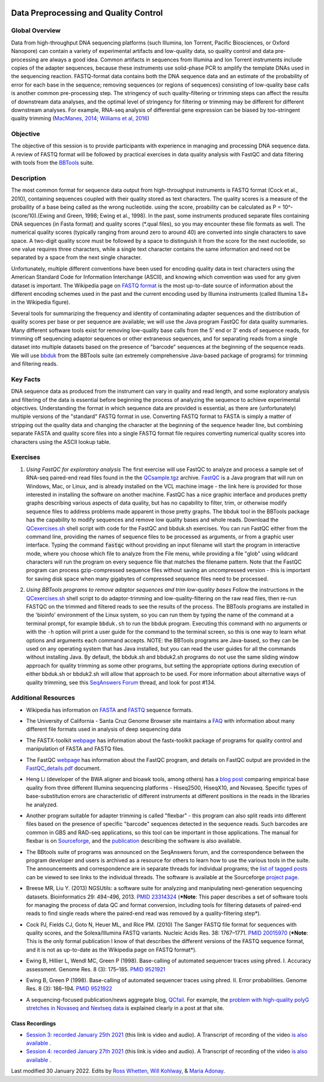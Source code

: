 .. image:: /Images/NC_State.gif
   :target: http://www.ncsu.edu


.. role:: red

.. role:: underline
   :class: underline

.. role:: bash(code)
   :language: bash

Data Preprocessing and Quality Control
======================================

Global Overview
***************

Data from high-throughput DNA sequencing platforms (such Illumina, Ion Torrent, Pacific Biosciences, or Oxford Nanopore) can contain a variety of experimental artifacts and low-quality data, so quality control and data pre-processing are always a good idea. Common artifacts in sequences from Illumina and Ion Torrent instruments include copies of the adapter sequences, because these instruments use solid-phase PCR to amplify the template DNAs used in the sequencing reaction. FASTQ-format data contains both the DNA sequence data and an estimate of the probability of error for each base in the sequence; removing sequences (or regions of sequences) consisting of low-quality base calls is another common pre-processing step. The stringency of such quality-filtering or trimming steps can affect the results of downstream data analyses, and the optimal level of stringency for filtering or trimming may be different for different downstream analyses. For example, RNA-seq analysis of differential gene expression can be biased by too-stringent quality trimming (`MacManes, 2014 <https://www.frontiersin.org/articles/10.3389/fgene.2014.00013/full>`_; `Williams et al, 2016 <https://bmcbioinformatics.biomedcentral.com/articles/10.1186/s12859-016-0956-2>`_) 

Objective
*********

The objective of this session is to provide participants with experience in managing and processing DNA sequence data. A review of FASTQ format will be followed by practical exercises in data quality analysis with FastQC and data filtering with tools from the `BBTools <https://jgi.doe.gov/data-and-tools/bbtools/>`_ suite.

Description
***********

The most common format for sequence data output from high-throughput instruments is FASTQ format (Cock et al., 2010), containing sequences coupled with their quality stored as text characters. The quality scores is a measure of the probaility of a base being called as the wrong nucleotide. using the score, proability can be calculated as P = 10^-(score/10).(Ewing and Green, 1998; Ewing et al., 1998). In the past, some instruments produced separate files containing DNA sequences (in Fasta format) and quality scores (*.qual files), so you may encounter these file formats as well.  The numerical quality scores (typically ranging from around zero to around 40) are converted into single characters to save space. A two-digit quality score must be followed by a space to distinguish it from the score for the next nucleotide, so one value requires three characters, while a single text character contains the same information and need not be separated by a space from the next single character.

Unfortunately, multiple different conventions have been used for encoding quality data in text characters using the American Standard Code for Information Interchange (ASCII), and knowing which convention was used for any given dataset is important. The Wikipedia page on `FASTQ format <https://en.wikipedia.org/wiki/FASTQ_format>`_ is the most up-to-date source of information about the different encoding schemes used in the past and the current encoding used by Illumina instruments (called Illumina 1.8+ in the Wikipedia figure).

Several tools for summarizing the frequency and identity of contaminating adapter sequences and the distribution of quality scores per base or per sequence are available; we will use the Java program FastQC for data quality summaries. Many different software tools exist for removing low-quality base calls from the 5' end or 3' ends of sequence reads, for trimming off sequencing adaptor sequences or other extraneous sequences, and for separating reads from a single dataset into multiple datasets based on the presence of "barcode" sequences at the beginning of the sequence reads. We will use `bbduk <https://jgi.doe.gov/data-and-tools/bbtools/bb-tools-user-guide/bbduk-guide/>`_ from the BBTools suite (an extremely comprehensive Java-based package of programs) for trimming and filtering reads.

Key Facts
*********

DNA sequence data as produced from the instrument can vary in quality and read length, and some exploratory analysis and filtering of the data is essential before beginning the process of analyzing the sequence to achieve  experimental objectives. Understanding the format in which sequence data are provided is essential, as there are (unfortunately) multiple versions of the "standard" FASTQ format in use.  Converting FASTQ format to FASTA is simply a matter of stripping out the quality data and changing the character at the beginning of the sequence header line, but combining separate FASTA and quality score files into a single FASTQ format file requires converting numerical quality scores into characters using the ASCII lookup table.

Exercises
*********

1. *Using FastQC for exploratory analysis* The first exercise will use FastQC to analyze and process a sample set of RNA-seq paired-end read files found in the the `QCsample.tgz <https://drive.google.com/file/d/1Bn8EAe4VHNWtzFO7mZAzN8MkiHcuwuV_>`_ archive. `FastQC <https://www.bioinformatics.babraham.ac.uk/projects/fastqc/>`_ is a Java program that will run on Windows, Mac, or Linux, and is already installed on the VCL machine image - the link here is provided for those interested in installing the software on another machine. FastQC has a nice graphic interface and produces pretty graphs describing various aspects of data quality, but has no capability to filter, trim, or otherwise modify sequence files to address problems made apparent in those pretty graphs. The bbduk tool in the BBTools package has the capability to modify sequences and remove low quality bases and whole reads. Download the `QCexercises.sh <https://drive.google.com/open?id=1ERJJYdJciiw0Z3q0LDUfm-QGPcwpdxrB>`_ shell script with code for the FastQC and bbduk.sh exercises. You can run FastQC either from the command line, providing the names of sequence files to be processed as arguments, or from a graphic user interface. Typing the  command :code:`fastqc` without providing an input filename will start the program in interactive mode, where you choose which file to analyze from the File menu, while providing a file "glob" using wildcard characters will run the program on every sequence file that matches the filename pattern. Note that the FastQC program can process gzip-compressed sequence files without saving an uncompressed version - this is important for saving disk space when many gigabytes of compressed sequence files need to be processed.

\

2. *Using BBTools programs to remove adaptor sequences and trim low-quality bases* Follow the instructions in the  `QCexercises.sh <https://drive.google.com/open?id=1ERJJYdJciiw0Z3q0LDUfm-QGPcwpdxrB>`_ shell script to do adaptor-trimming and low-quality-filtering on the raw read files, then re-run FASTQC on the trimmed and filtered reads to see the results of the process. The BBTools programs are installed in the 'bioinfo' environment of the Linux system, so you can run them by typing the name of the command at a terminal prompt, for example ``bbduk.sh`` to run the bbduk program. Executing this command with no arguments or with the ``-h`` option will print a user guide for the command to the terminal screen, so this is one way to learn what options and arguments each command accepts. NOTE: the BBTools programs are Java-based, so they can  be used on any operating system that has Java installed, but you can read the user guides for all the commands without installing Java. By default, the bbduk.sh and bbduk2.sh programs do not use the same sliding window approach for quality trimming as some other programs, but setting the appropriate options during execution of either bbduk.sh or bbduk2.sh will allow that approach to be used. For more information about alternative ways of quality trimming, see this `SeqAnswers Forum <http://seqanswers.com/forums/showthread.php?t=42776&page=7>`_ thread, and look for post #134.

\


Additional Resources
********************

+ Wikipedia has information on `FASTA <http://en.wikipedia.org/wiki/Fasta_format>`_ and `FASTQ <http://en.wikipedia.org/wiki/Fastq>`_ sequence formats.

\

+ The University of California - Santa Cruz Genome Browser site maintains a `FAQ <http://genome.ucsc.edu/FAQ/FAQformat.html>`_ with information about many different file formats used in analysis of deep sequencing data

\

+ The FASTX-toolkit `webpage <http://hannonlab.cshl.edu/fastx_toolkit/commandline.html>`_ has information about the fastx-toolkit package of programs for quality control and manipulation of FASTA and FASTQ files.

\

+ The FastQC `webpage <http://www.bioinformatics.babraham.ac.uk/projects/fastqc>`_ has information about the FastQC program, and details on FastQC output are provided in the `FastQC_details.pdf <https://drive.google.com/open?id=1L9SSnfDTVgP8EeqHZGZe5gG4EHH8xRMT>`_ document.

\

+ Heng Li (developer of the BWA aligner and bioawk tools, among others) has a `blog post <https://lh3.github.io/2017/07/24/on-nonvaseq-base-quality>`_ comparing empirical base quality from three different Illumina sequencing platforms - Hiseq2500, HiseqX10, and Novaseq. Specific types of base-substitution errors are characteristic of different instruments at different positions in the reads in the libraries he analyzed.

\

+ Another program suitable for adapter trimming is called "flexbar" - this program can also split reads into different files based on the presence of specific "barcode" sequences detected in the sequence reads. Such barcodes are common in GBS and RAD-seq applications, so this tool can be important in those applications. The manual for flexbar is on `Sourceforge <http://sourceforge.net/p/flexbar/wiki/Manual/>`_, and the `publication <http://www.mdpi.com/2079-7737/1/3/895>`_ describing the software is also available.

\

+ The BBtools suite of programs was announced on the SeqAnswers forum, and the correspondence between the program developer and users is archived as a resource for others to learn how to use the various tools in the suite. The announcements and correspondence are in separate threads for individual programs; the `list of tagged posts <http://seqanswers.com/forums/tags.php?tag=bbtools>`_ can be viewed to see links to the individual threads. The software is available at the Sourceforge `project page <https://sourceforge.net/projects/bbmap/>`_.

\

+ Breese MR, Liu Y. (2013) NGSUtils: a software suite for analyzing and manipulating next-generation sequencing datasets. Bioinformatics 29: 494-496, 2013. `PMID 23314324 <http://www.ncbi.nlm.nih.gov/pubmed/23314324>`_ (***Note**: This paper describes a set of software tools for managing the process of data QC and format conversion, including tools for filtering datasets of paired-end reads to find single reads where the paired-end read was removed by a quality-filtering step*).

\

+ Cock PJ, Fields CJ, Goto N, Heuer ML, and Rice PM. (2010) The Sanger FASTQ file format for sequences with quality scores, and the Solexa/Illumina FASTQ variants. Nucleic Acids Res. 38: 1767–1771. `PMID 20015970 <http://www.ncbi.nlm.nih.gov/pubmed/20015970>`_ (***Note**: This is the only formal publication I know of that describes the different versions of the FASTQ sequence format, and it is not as up-to-date as the Wikipedia page on FASTQ format*).

\

+ Ewing B, Hillier L, Wendl MC, Green P (1998). Base-calling of automated sequencer traces using phred. I. Accuracy assessment. Genome Res. 8 (3): 175–185. `PMID 9521921 <http://www.ncbi.nlm.nih.gov/pubmed/9521921>`_

\

+ Ewing B, Green P (1998). Base-calling of automated sequencer traces using phred. II. Error probabilities. Genome Res. 8 (3): 186–194. `PMID 9521922 <http://www.ncbi.nlm.nih.gov/pubmed/9521922>`_

\

+ A sequencing-focused publication/news aggregate blog, `QCfail <https://sequencing.qcfail.com/>`_. For example, the `problem with high-quality polyG stretches in Novaseq and Nextseq data <https://sequencing.qcfail.com/articles/illumina-2-colour-chemistry-can-overcall-high-confidence-g-bases/>`_ is explained clearly in a post at that site.

Class Recordings
----------------

+   `Session 3: recorded January 25th 2021 <https://drive.google.com/file/d/1nH2qK6ljoX_H3cxIQ3yqQYXQuyxZ62u6/view?usp=sharing>`_ (this link is video and audio). A  Transcript of recording of the video `is also available <https://drive.google.com/file/d/1DMCuaqXCT3-gKxt1LRAQMF8urBvj8LiR/view?usp=sharing>`_ .

+   `Session 4: recorded January 27th 2021 <https://drive.google.com/file/d/1WKjWRWgVc2O7RdmJ9WyU9ucDSjk8Mpdv/view?usp=sharing>`_ (this link is video and audio). A  Transcript of recording of the video `is also available <https://drive.google.com/file/d/1xuxTcwfluE7OlMjoosUWXOCYS3_5sq3a/view?usp=sharing>`_ .


Last modified 30 January 2022.
Edits by `Ross Whetten <https://github.com/rwhetten>`_, `Will Kohlway <https://github.com/wkohlway>`_, & `Maria Adonay <https://github.com/amalgamaria>`_.
